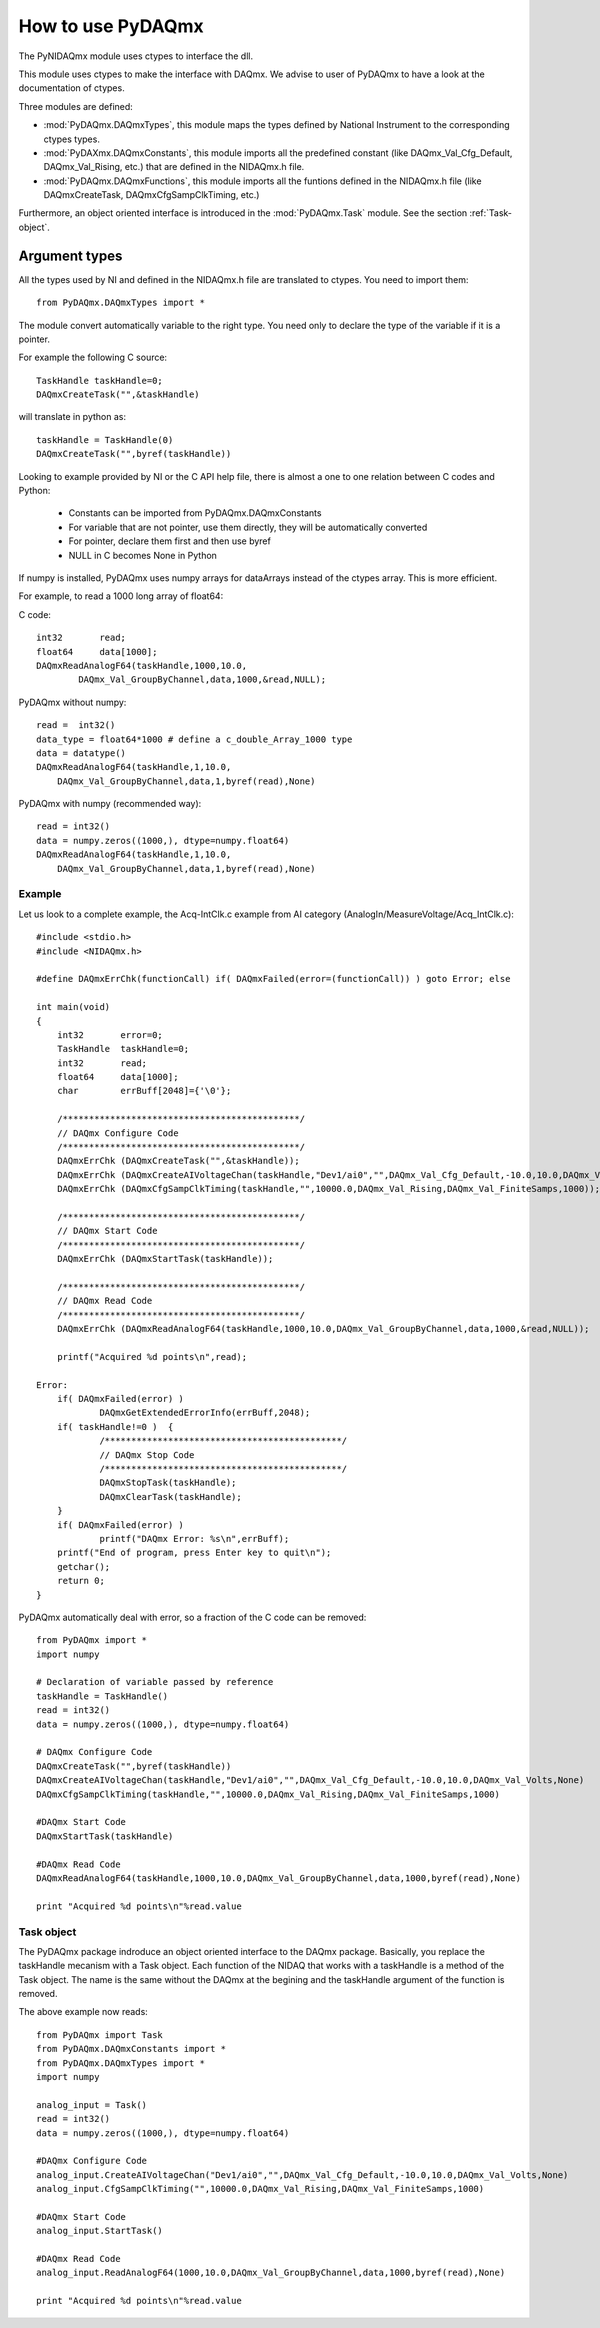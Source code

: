 .. index:: usage
.. _usage:

==================
How to use PyDAQmx
==================

The PyNIDAQmx module uses ctypes to interface the dll. 

This module uses ctypes to make the interface with DAQmx. We advise to 
user of PyDAQmx to have a look at the documentation of ctypes.

Three modules are defined: 

* :mod:`PyDAQmx.DAQmxTypes`, this module maps the types defined by
  National Instrument to the corresponding ctypes types.
* :mod:`PyDAXmx.DAQmxConstants`, this module imports all the
  predefined constant (like DAQmx_Val_Cfg_Default, DAQmx_Val_Rising,
  etc.) that are defined in the NIDAQmx.h file. 
* :mod:`PyDAQmx.DAQmxFunctions`, this module imports all the funtions
  defined in the NIDAQmx.h file (like DAQmxCreateTask,
  DAQmxCfgSampClkTiming, etc.)

Furthermore, an object oriented interface is introduced in the
:mod:`PyDAQmx.Task` module. See the section :ref:`Task-object`.


Argument types
--------------

All the types used by NI and defined in the NIDAQmx.h file are 
translated to ctypes. You need to import them::

	from PyDAQmx.DAQmxTypes import *

The module convert automatically variable to the right type. You need 
only to declare the type of the variable if it is a pointer.

For example the following C source:: 

	TaskHandle taskHandle=0;
	DAQmxCreateTask("",&taskHandle)

will translate in python as::

	taskHandle = TaskHandle(0)
	DAQmxCreateTask("",byref(taskHandle))

Looking to example provided by NI or the C API help file, there is 
almost a one to one relation between C codes and Python:

	- Constants can be imported from PyDAQmx.DAQmxConstants
	- For variable that are not pointer, use them directly, they will be automatically converted
	- For pointer, declare them first and then use byref
	- NULL in C becomes None in Python

If numpy is installed, PyDAQmx uses numpy arrays for dataArrays instead 
of the ctypes array. This is more efficient.

For example, to read a 1000 long array of float64:

C code::
 
	int32       read;
	float64     data[1000];
	DAQmxReadAnalogF64(taskHandle,1000,10.0,
		DAQmx_Val_GroupByChannel,data,1000,&read,NULL);

PyDAQmx without numpy::

	read =  int32()
	data_type = float64*1000 # define a c_double_Array_1000 type
	data = datatype()
        DAQmxReadAnalogF64(taskHandle,1,10.0,
	    DAQmx_Val_GroupByChannel,data,1,byref(read),None)

PyDAQmx with numpy (recommended way)::

        read = int32()
	data = numpy.zeros((1000,), dtype=numpy.float64)
        DAQmxReadAnalogF64(taskHandle,1,10.0,
	    DAQmx_Val_GroupByChannel,data,1,byref(read),None)


Example
=======

Let us look to a complete example, the Acq-IntClk.c example from AI category (AnalogIn/MeasureVoltage/Acq_IntClk.c)::

    #include <stdio.h>
    #include <NIDAQmx.h>

    #define DAQmxErrChk(functionCall) if( DAQmxFailed(error=(functionCall)) ) goto Error; else

    int main(void)
    {
	int32       error=0;
	TaskHandle  taskHandle=0;
	int32       read;
	float64     data[1000];
	char        errBuff[2048]={'\0'};

	/*********************************************/
	// DAQmx Configure Code
	/*********************************************/
	DAQmxErrChk (DAQmxCreateTask("",&taskHandle));
	DAQmxErrChk (DAQmxCreateAIVoltageChan(taskHandle,"Dev1/ai0","",DAQmx_Val_Cfg_Default,-10.0,10.0,DAQmx_Val_Volts,NULL));
	DAQmxErrChk (DAQmxCfgSampClkTiming(taskHandle,"",10000.0,DAQmx_Val_Rising,DAQmx_Val_FiniteSamps,1000));

	/*********************************************/
	// DAQmx Start Code
	/*********************************************/
	DAQmxErrChk (DAQmxStartTask(taskHandle));

	/*********************************************/
	// DAQmx Read Code
	/*********************************************/
	DAQmxErrChk (DAQmxReadAnalogF64(taskHandle,1000,10.0,DAQmx_Val_GroupByChannel,data,1000,&read,NULL));

	printf("Acquired %d points\n",read);

    Error:
	if( DAQmxFailed(error) )
		DAQmxGetExtendedErrorInfo(errBuff,2048);
	if( taskHandle!=0 )  {
		/*********************************************/
		// DAQmx Stop Code
		/*********************************************/
		DAQmxStopTask(taskHandle);
		DAQmxClearTask(taskHandle);
	}
	if( DAQmxFailed(error) )
		printf("DAQmx Error: %s\n",errBuff);
	printf("End of program, press Enter key to quit\n");
	getchar();
	return 0;
    }


PyDAQmx automatically deal with error, so a fraction of the C code can 
be removed::

   from PyDAQmx import *
   import numpy

   # Declaration of variable passed by reference
   taskHandle = TaskHandle()
   read = int32()
   data = numpy.zeros((1000,), dtype=numpy.float64)

   # DAQmx Configure Code
   DAQmxCreateTask("",byref(taskHandle))
   DAQmxCreateAIVoltageChan(taskHandle,"Dev1/ai0","",DAQmx_Val_Cfg_Default,-10.0,10.0,DAQmx_Val_Volts,None)
   DAQmxCfgSampClkTiming(taskHandle,"",10000.0,DAQmx_Val_Rising,DAQmx_Val_FiniteSamps,1000)

   #DAQmx Start Code
   DAQmxStartTask(taskHandle)

   #DAQmx Read Code
   DAQmxReadAnalogF64(taskHandle,1000,10.0,DAQmx_Val_GroupByChannel,data,1000,byref(read),None)

   print "Acquired %d points\n"%read.value


.. _Task-object:

Task object
===========

The PyDAQmx package indroduce an object oriented interface to the 
DAQmx package. Basically, you replace the taskHandle mecanism with
a Task object. Each function of the NIDAQ that works with a taskHandle
is a method of the Task object. The name is the same without the DAQmx at 
the begining and the taskHandle argument of the function is removed.

The above example now reads:: 

  from PyDAQmx import Task
  from PyDAQmx.DAQmxConstants import *
  from PyDAQmx.DAQmxTypes import *
  import numpy

  analog_input = Task()
  read = int32()
  data = numpy.zeros((1000,), dtype=numpy.float64)

  #DAQmx Configure Code
  analog_input.CreateAIVoltageChan("Dev1/ai0","",DAQmx_Val_Cfg_Default,-10.0,10.0,DAQmx_Val_Volts,None)
  analog_input.CfgSampClkTiming("",10000.0,DAQmx_Val_Rising,DAQmx_Val_FiniteSamps,1000)

  #DAQmx Start Code
  analog_input.StartTask()

  #DAQmx Read Code
  analog_input.ReadAnalogF64(1000,10.0,DAQmx_Val_GroupByChannel,data,1000,byref(read),None)

  print "Acquired %d points\n"%read.value


